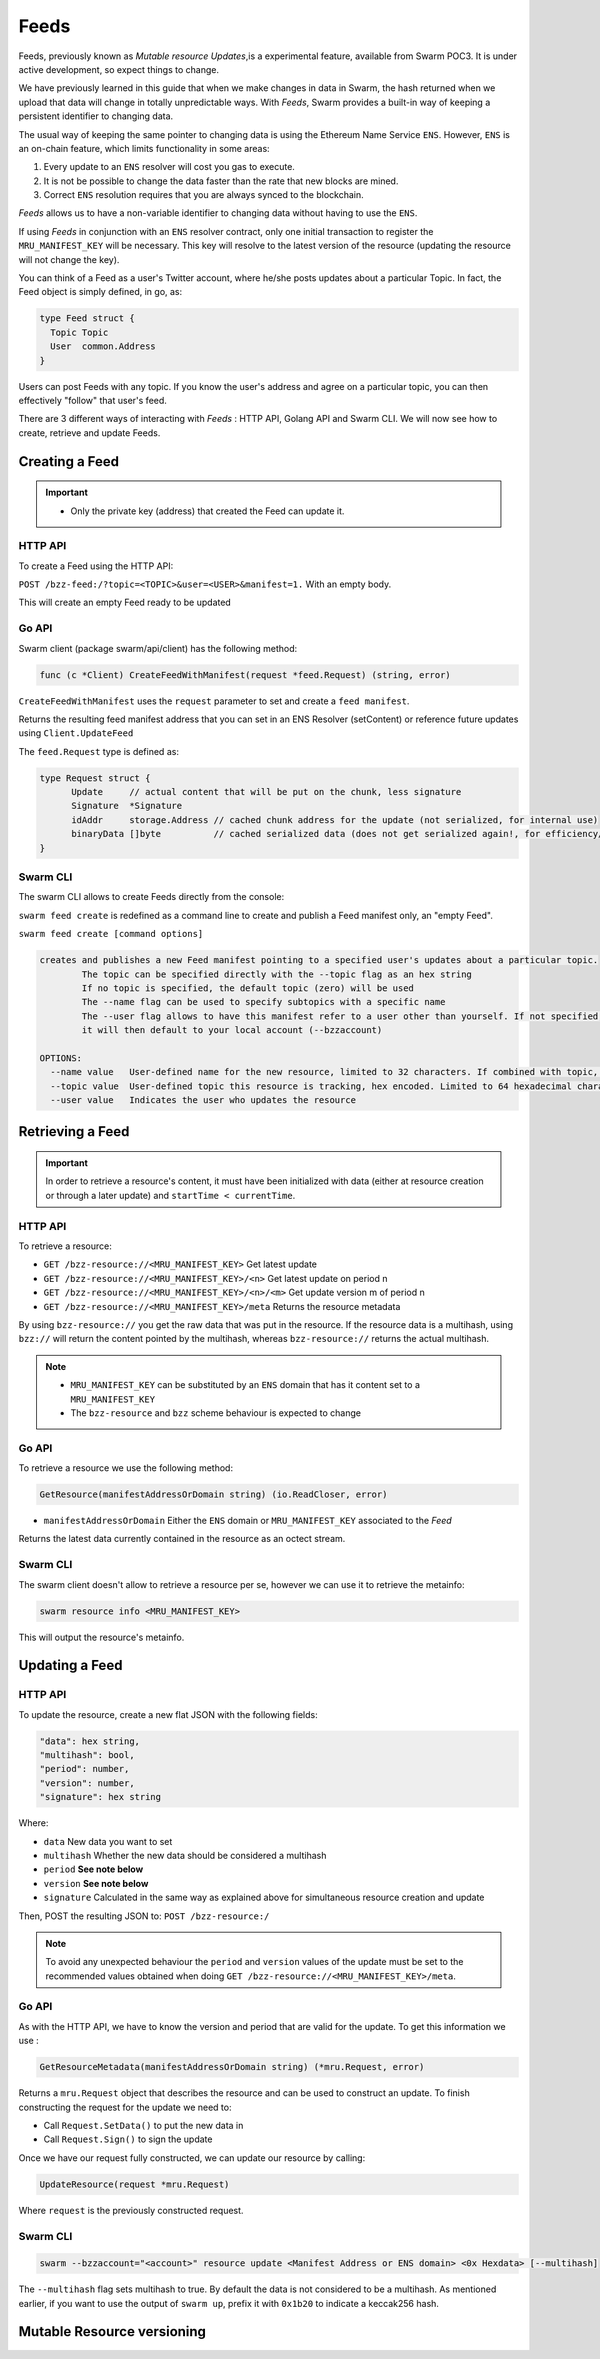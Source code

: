 Feeds 
========================

.. note::
Feeds, previously known as *Mutable resource Updates*,is a experimental feature, available from Swarm POC3. It is under active development, so expect things to change.

We have previously learned in this guide that when we make changes in data in Swarm, the hash returned when we upload that data will change in totally unpredictable ways. With *Feeds*, Swarm provides a built-in way of keeping a persistent identifier to changing data.

The usual way of keeping the same pointer to changing data is using the Ethereum Name Service ``ENS``. However, ``ENS`` is an on-chain feature, which limits functionality in some areas:

1. Every update to an ``ENS`` resolver will cost you gas to execute.
2. It is not be possible to change the data faster than the rate that new blocks are mined.
3. Correct ``ENS`` resolution requires that you are always synced to the blockchain.

*Feeds* allows us to have a non-variable identifier to changing data without having to use the ``ENS``. 

If using *Feeds* in conjunction with an ``ENS`` resolver contract, only one initial transaction to register the ``MRU_MANIFEST_KEY`` will be necessary. This key will resolve to the latest version of the resource (updating the resource will not change the key).


You can think of a Feed as a user's Twitter account, where he/she posts updates about a particular Topic. In fact, the Feed object is simply defined, in go, as:

.. code-block:: go

  type Feed struct {
    Topic Topic
    User  common.Address
  }

Users can post Feeds with any topic. If you know the user's address and agree on a particular topic, you can then effectively "follow" that user's feed.

There  are 3 different ways of interacting with *Feeds* : HTTP API, Golang API and Swarm CLI. We will now see how to create, retrieve and update Feeds.

Creating a Feed
----------------------------
.. important:: * Only the private key (address) that created the Feed can update it. 
              

HTTP API
~~~~~~~~

To create a Feed using the HTTP API:

``POST /bzz-feed:/?topic=<TOPIC>&user=<USER>&manifest=1.`` With an empty body. 

This will create an empty Feed ready to be updated


Go API
~~~~~~~~

Swarm client (package swarm/api/client) has the following method:

.. code-block:: go 
  
  func (c *Client) CreateFeedWithManifest(request *feed.Request) (string, error) 

``CreateFeedWithManifest`` uses the ``request`` parameter to set and create a ``feed manifest``.

Returns the resulting feed manifest address that you can set in an ENS Resolver (setContent) or reference future updates using ``Client.UpdateFeed``

The ``feed.Request`` type is defined as:

.. code-block:: go 
  
  type Request struct {
	Update     // actual content that will be put on the chunk, less signature
	Signature  *Signature
	idAddr     storage.Address // cached chunk address for the update (not serialized, for internal use)
	binaryData []byte          // cached serialized data (does not get serialized again!, for efficiency/internal use)
  }

Swarm CLI
~~~~~~~~~~~~~

The swarm CLI allows to create Feeds directly from the console:

``swarm feed create`` is redefined as a command line to create and publish a Feed manifest only, an "empty Feed".

``swarm feed create [command options]``

.. code-block:: bash

  creates and publishes a new Feed manifest pointing to a specified user's updates about a particular topic.
          The topic can be specified directly with the --topic flag as an hex string
          If no topic is specified, the default topic (zero) will be used
          The --name flag can be used to specify subtopics with a specific name
          The --user flag allows to have this manifest refer to a user other than yourself. If not specified,
          it will then default to your local account (--bzzaccount)

  OPTIONS:
    --name value   User-defined name for the new resource, limited to 32 characters. If combined with topic, the resource will be a subtopic with this name
    --topic value  User-defined topic this resource is tracking, hex encoded. Limited to 64 hexadecimal characters
    --user value   Indicates the user who updates the resource	


Retrieving a Feed
------------------------------
.. important::
  
  In order to retrieve a resource's content, it must have been initialized with data (either at resource creation or through a later update) and ``startTime < currentTime``.

HTTP API
~~~~~~~~
To retrieve a resource:

* ``GET /bzz-resource://<MRU_MANIFEST_KEY>`` Get latest update
* ``GET /bzz-resource://<MRU_MANIFEST_KEY>/<n>`` Get latest update on period n
* ``GET /bzz-resource://<MRU_MANIFEST_KEY>/<n>/<m>`` Get update version m of period n 
* ``GET /bzz-resource://<MRU_MANIFEST_KEY>/meta`` Returns the resource metadata

By using ``bzz-resource://`` you get the raw data that was put in the resource. If the resource data is a multihash, using ``bzz://`` will return the content pointed by the multihash,
whereas ``bzz-resource://``  returns the actual multihash.

.. note::

  + ``MRU_MANIFEST_KEY`` can be substituted by an ``ENS`` domain that has it content set to a ``MRU_MANIFEST_KEY``
  +	The ``bzz-resource`` and ``bzz`` scheme behaviour is expected to change 

Go API
~~~~~~~~
To retrieve a resource we use the following method: 

.. code-block:: go 

	GetResource(manifestAddressOrDomain string) (io.ReadCloser, error)

* ``manifestAddressOrDomain`` Either the ``ENS`` domain or ``MRU_MANIFEST_KEY`` associated to the *Feed* 

Returns the latest data currently contained in the resource as an octect stream. 

Swarm CLI
~~~~~~~~~~~~~

The swarm client doesn't allow to retrieve a resource per se, however we can use it to retrieve the metainfo:

.. code-block:: none

  swarm resource info <MRU_MANIFEST_KEY>

This will output the resource's metainfo.

Updating a Feed
----------------------------

HTTP API
~~~~~~~~

To update the resource, create a new flat JSON with the following fields:

.. code-block:: js

  "data": hex string,
  "multihash": bool,
  "period": number,
  "version": number,
  "signature": hex string 
	
Where:

* ``data`` New data you want to set
* ``multihash`` Whether the new data should be considered a multihash
* ``period`` **See note below**
* ``version`` **See note below**
* ``signature`` Calculated in the same way as explained above for simultaneous resource creation and update

Then, POST the resulting JSON to: ``POST /bzz-resource:/``

.. note::

  To avoid any unexpected behaviour the ``period`` and ``version`` values of the update must be set to the recommended values obtained when doing ``GET /bzz-resource://<MRU_MANIFEST_KEY>/meta``.

Go API
~~~~~~~~
As with the HTTP API, we have to know the version and period that are valid for the update. To get this information we use :

.. code-block:: go

  GetResourceMetadata(manifestAddressOrDomain string) (*mru.Request, error)

Returns a ``mru.Request`` object that describes the resource and can be used to construct an update. To finish constructing the request for the update we need to: 

* Call ``Request.SetData()`` to put the new data in
* Call ``Request.Sign()`` to sign the update

Once we have our request fully constructed, we can update our resource by calling: 

.. code-block:: go

  UpdateResource(request *mru.Request)

Where ``request`` is the previously constructed request.

Swarm CLI
~~~~~~~~~~~~~
.. code-block:: none

  swarm --bzzaccount="<account>" resource update <Manifest Address or ENS domain> <0x Hexdata> [--multihash]

The ``--multihash`` flag sets multihash to true. By default the data is not considered to be a multihash.
As mentioned earlier, if you want to use the output of ``swarm up``, prefix it with ``0x1b20`` to indicate a keccak256 hash.

Mutable Resource versioning
----------------------------
